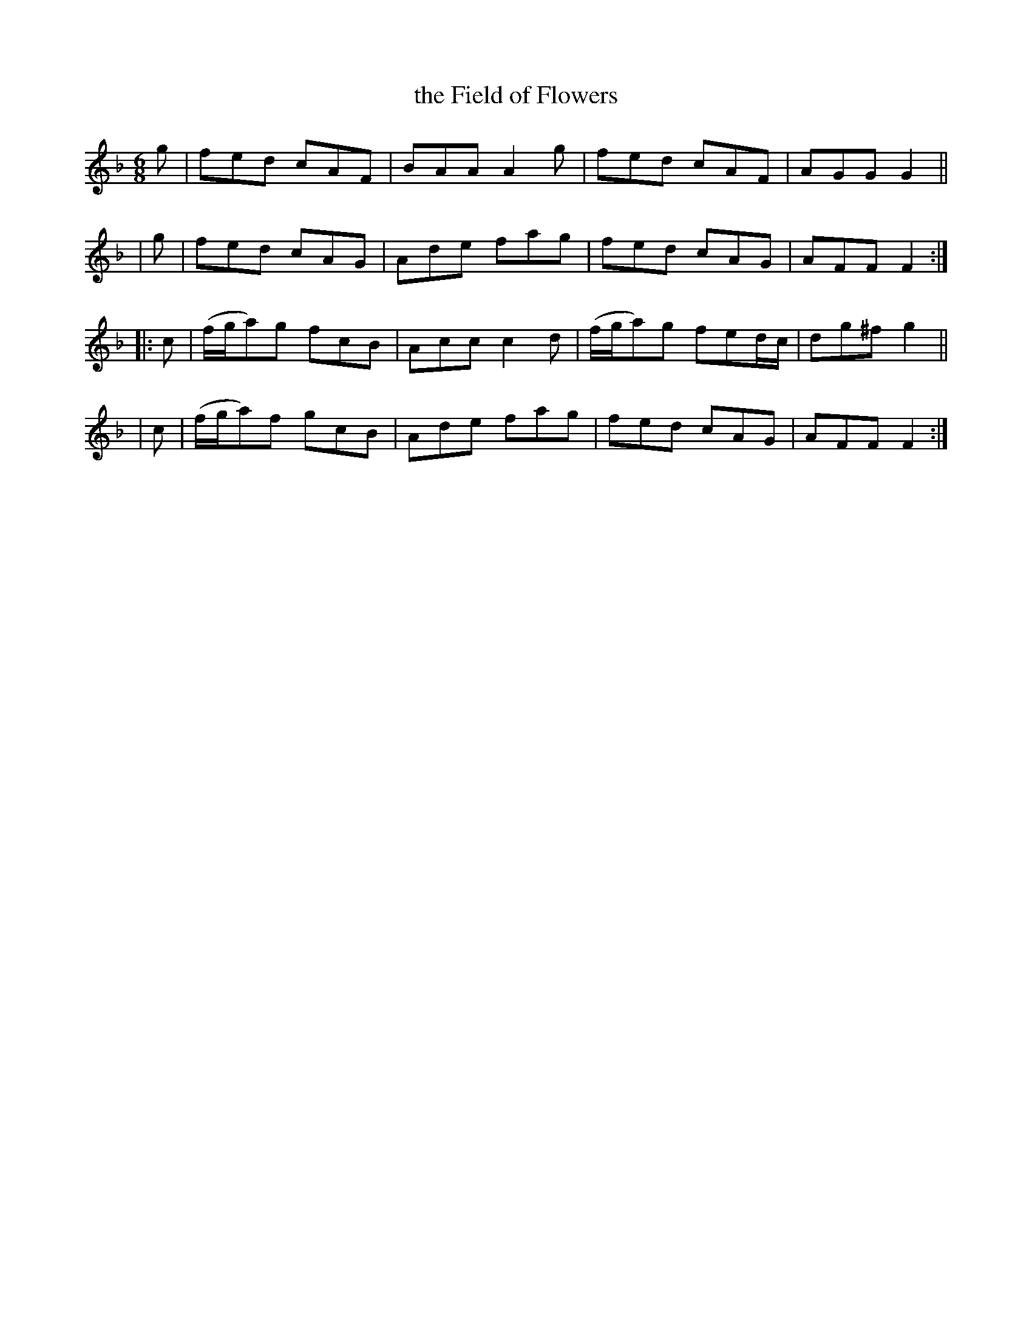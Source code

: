 X: 1065
T: the Field of Flowers
R: double jig
%S: s:4 b:16(4+4+4+4)
B: O'Neill's 1850 #1065
Z: Transcribed by henrik.norbeck@mailbox.swipnet.se
M: 6/8
L: 1/8
K: F
   g | fed cAF | BAA A2g | fed cAF | AGG G2 ||
|  g | fed cAG | Ade fag | fed cAG | AFF F2 :|
|: c | (f/g/a)g fcB | Acc c2d | (f/g/a)g fed/c/ | dg^f g2 ||
|  c | (f/g/a)f gcB | Ade fag | fed cAG | AFF F2 :|
